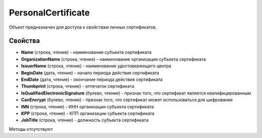 ﻿PersonalCertificate
===================

Объект предназначен для доступа к свойствам личных сертификатов.

Свойства
--------

-  **Name** (строка, чтение) - наименование субъекта сертификата

-  **OrganizationName** (строка, чтение) - наименование организации субъекта сертификата

-  **IssuerName** (строка, чтение) - наименование удостоверяющего центра

-  **BeginDate** (дата, чтение) - начало периода действия сертификата

-  **EndDate** (дата, чтение) - окончание периода действия сертификата

-  **Thumbprint** (строка, чтение) - отпечаток сертификата

-  **IsQualifiedElectronicSignature** (булево, чтение) - признак того, что сертификат является квалифицированным

-  **CanEncrypt** (булево, чтение) - признак того, что сертификат может использоваться для шифрования

-  **INN** (строка, чтение) - ИНН организации субъекта сертификата

-  **KPP** (строка, чтение) - КПП организации субъекта сертификата

- **JobTitle** (строка, чтение) - должность субъекта сертификата

Методы отсутствуют
